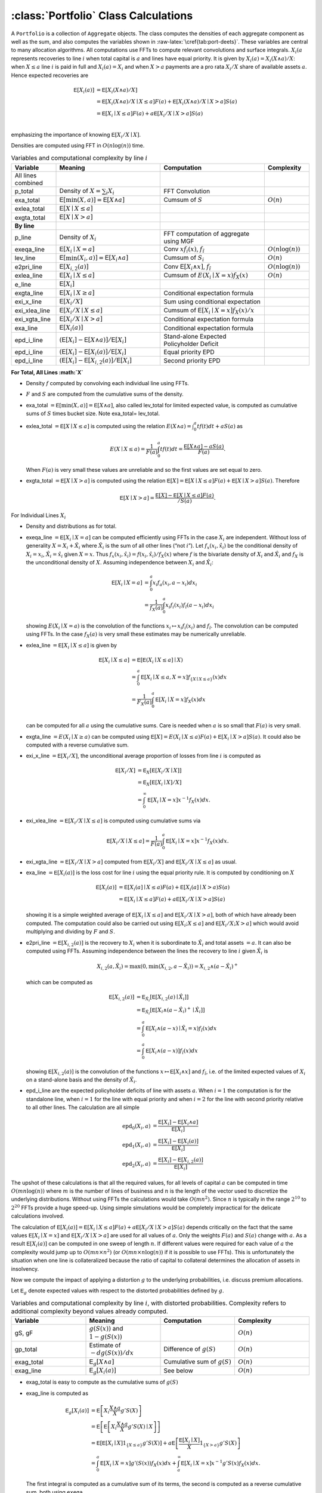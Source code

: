 .. _portfolio_calculations:

:class:`Portfolio` Class Calculations
======================================


A ``Portfolio`` is a collection of ``Aggregate`` objects. The class
computes the densities of each aggregate component as well as the sum,
and also computes the variables shown in
:raw-latex:`\cref{tab:port-deets}`. These variables are central to many
allocation algorithms. All computations use FFTs to compute relevant
convolutions and surface integrals. :math:`X_i(a` represents recoveries
to line :math:`i` when total capital is :math:`a` and lines have equal
priority. It is given by :math:`X_i(a) = X_i(X\wedge a) /X`: when
:math:`X \le a` line :math:`i` is paid in full and :math:`X_i(a)=X_i`
and when :math:`X>a` payments are a pro rata :math:`X_i/X` share of
available assets :math:`a`. Hence expected recoveries are

.. math::

   \mathsf{E}[X_i(a)] &= \mathsf{E}[X_i(X\wedge a) / X] \\
           &= \mathsf{E}[X_i(X\wedge a) / X \mid X \le a]F(a) + \mathsf{E}[X_i(X\wedge a)/ X \mid X > a]S(a) \\
           &= \mathsf{E}[X_i\mid X \le a]F(a) + a\mathsf{E}[X_i /X \mid X > a]S(a) \\

emphasizing the importance of knowing :math:`\mathsf{E}[X_i /X \mid X]`.

Densities are computed using FFT in :math:`O(n\log(n))` time.

.. list-table:: Variables and computational complexity by line :math:`i`
   :widths: 15 35 35 15
   :header-rows: 1

   * - Variable
     - Meaning
     - Computation
     - Complexity
   * - All lines combined
     -
     -
     -
   * - p_total
     - Density of :math:`X=\sum_i X_i`
     - FFT Convolution
     -
   * - exa_total
     - :math:`\mathsf E[\min(X,a)]=\mathsf E[X\wedge a]`
     - Cumsum of :math:`S`
     - :math:`O(n)`
   * - exlea_total
     - :math:`\mathsf E[X \mid X\le a]`
     -
     -
   * - exgta_total
     - :math:`\mathsf E[X\mid X > a]`
     -
     -
   * - **By line**
     -
     -
     -
   * - p_line
     - Density of :math:`X_i`
     - FFT computation of aggregate using MGF
     -
   * - exeqa_line
     - :math:`\mathsf E[X_i \mid X=a]`
     - Conv :math:`xf_i(x)`, :math:`f_{\hat i}`
     - :math:`O(n\log(n))`
   * - lev_line
     - :math:`\mathsf E[\min(X_i,a)]=\mathsf E[X_i\wedge a]`
     - Cumsum of :math:`S_i`
     - :math:`O(n)`
   * - e2pri_line
     - :math:`\mathsf E[X_{i,2}(a)]`
     - Conv :math:`\mathsf E[X_i\wedge x]`, :math:`f_{\hat i}`
     - :math:`O(n\log(n))`
   * - exlea_line
     - :math:`\mathsf E[X_i \mid X\le a]`
     - Cumsum of :math:`E(X_i \mid X=x)f_X(x)`
     - :math:`O(n)`
   * - e_line
     - :math:`\mathsf E[X_i]`
     -
     -
   * - exgta_line
     - :math:`\mathsf E[X_i \mid X \ge a]`
     - Conditional expectation formula
     -
   * - exi_x_line
     - :math:`\mathsf E[X_i / X]`
     - Sum using conditional expectation
     -
   * - exi_xlea_line
     - :math:`\mathsf E[X_i/X \mid X \le a]`
     - Cumsum of :math:`\mathsf E[X_i\mid X=x]f_X(x)/x`
     -
   * - exi_xgta_line
     - :math:`\mathsf E[X_i/X \mid X > a]`
     - Conditional expectation formula
     -
   * - exa_line
     - :math:`\mathsf E[X_i(a)]`
     - Conditional expectation formula
     -
   * - epd_i_line
     - :math:`(\mathsf E[X_i]-\mathsf E[X\wedge a)]/\mathsf E[X_i]`
     - Stand-alone Expected Policyholder Deficit
     -
   * - epd_i_line
     - :math:`(\mathsf E[X_i]-\mathsf E[X_i(a)]/\mathsf E[X_i]`
     - Equal priority EPD
     -
   * - epd_i_line
     - :math:`(\mathsf E[X_i]-\mathsf E[X_{i,2}(a)]/\mathsf E[X_i]`
     - Second priority EPD
     -

**For Total, All Lines :math:`X`**

-  Density :math:`f` computed by convolving each individual line using
   FFTs.
-  :math:`F` and :math:`S` are computed from the cumulative sums of the
   density.
-  exa_total :math:`=\mathsf{E}[\min(X,a)]=\mathsf{E}[X\wedge a]`, also
   called lev_total for limited expected value, is computed as
   cumulative sums of :math:`S` times bucket size. Note exa_total=
   lev_total.
-  exlea\_total :math:`=\mathsf{E}[X \mid X\le a]` is computed using the relation :math:`E(X\wedge a)=\int_0^a tf(t)dt + aS(a)` as

   .. math::

      E(X \mid X\le a)=\frac{1}{F(a)} \int_0^a tf(t)dt = \frac{\mathsf{E}[X\wedge a]-aS(a)}{F(a)}.

   When :math:`F(a)` is very small these values are unreliable and so the first values are set equal to zero.
-  exgta\_total :math:`=\mathsf{E}[X\mid X > a]` is computed using the relation :math:`\mathsf{E}[X] = \mathsf{E}[X\mid X \le a]F(a) + \mathsf{E}[X\mid X > a]S(a)`. Therefore

   .. math::

      \mathsf{E}[X\mid X > a] = \frac{\mathsf{E}[X]-\mathsf{E}[X\mid X \le a]F(a)}{/S(a)}.


For Individual Lines :math:`X_i`

-  Density and distributions as for total.
-  exeqa_line :math:`=\mathsf{E}[X_i \mid X=a]` can be computed
   efficiently using FFTs in the case :math:`X_i` are independent.
   Without loss of generality :math:`X=X_i + \hat X_i` where
   :math:`\hat X_i` is the sum of all other lines (“not :math:`i`”). Let
   :math:`f_x(x_i, \hat x_i)` be the conditional density of
   :math:`X_i=x_i`, :math:`\hat X_i=\hat x_i` given :math:`X=x`. Thus
   :math:`f_x(x_i, \hat x_i) = f(x_i, \hat x_i) / f_X(x)` where
   :math:`f` is the bivariate density of :math:`X_i` and
   :math:`\hat X_i` and :math:`f_X` is the unconditional density of
   :math:`X`. Assuming independence between :math:`X_i` and
   :math:`\hat X_i`:

   .. math::

      \mathsf{E}[X_i \mid X=a] &= \int_0^a x_i f_a(x_i, a-x_i) dx_i\\
                 &= \frac{1}{f_X(a)} \int_0^a x_i f_i(x_i)f_{\hat i}(a-x_i) dx_i

   showing :math:`E(X_i \mid X=a)` is the convolution of
   the functions :math:`x_i\mapsto x_i f_i(x_i)` and :math:`f_{\hat i}`.
   The convolution can be computed using FFTs. In the case
   :math:`f_X(a)` is very small these estimates may be numerically
   unreliable.
-  exlea_line :math:`=\mathsf{E}[X_i \mid X\le a]` is given by

   .. math::

      \mathsf{E}[X_i \mid X\le a] &= \mathsf{E}[\mathsf{E}(X_i \mid X\le a]\mid X) \\
             &= \int_0^a \mathsf{E}[X_i \mid X\le a, X=x]f_{\{X\mid X\le a\}}(x) dx \\
                     &=\frac{1}{F_X(a)} \int_0^a \mathsf{E}[X_i \mid X=x]f_X(x) dx \\

   can be computed for all :math:`a` using the cumulative
   sums. Care is needed when :math:`a` is so small that :math:`F(a)` is
   very small.
-  exgta_line :math:`=E(X_i \mid X \ge a)` can be computed using
   :math:`\mathsf{E}[X] = E(X_i \mid X\le a)F(a) + \mathsf{E}[X_i \mid X > a]S(a)`.
   It could also be computed with a reverse cumulative sum.
-  exi_x_line :math:`=\mathsf{E}[X_i / X]`, the unconditional average
   proportion of losses from line :math:`i` is computed as

   .. math::
      \mathsf{E}[X_i / X] &= \mathsf{E}_X[\mathsf{E}[X_i/X \mid X]] \\
             &= \mathsf{E}_X[\mathsf{E}[X_i \mid X] / X] \\
             &= \int_0^\infty \mathsf{E}[X_i \mid X=x]x^{-1} f_X(x)dx.

-  exi_xlea_line :math:`=\mathsf{E}[X_i/X \mid X \le a]` is computed
   using cumulative sums via

   .. math::

      \mathsf{E}[X_i/X \mid X \le a] = \frac{1}{F(a)}\int_0^a \mathsf{E}[X_i\mid X=x]x^{-1}f_X(x)dx.

-  exi_xgta_line :math:`=\mathsf{E}[X_i/X \mid X > a]` computed from
   :math:`\mathsf{E}[X_i/X]` and :math:`\mathsf{E}[X_i/X \mid X \le a]`
   as usual.
-  exa_line :math:`=\mathsf{E}[X_i(a)]` is the loss cost for line
   :math:`i` using the equal priority rule. It is computed by
   conditioning on :math:`X`

   .. math::

      \mathsf{E}[X_i(a)] &= \mathsf{E}[X_i(a] \mid X \le a)F(a) + \mathsf{E}[X_i(a] \mid X > a)S(a) \\
            &= \mathsf{E}[X_i \mid X \le a]F(a) + a\mathsf{E}[X_i/X \mid X > a]S(a)

   showing it is a simple weighted average of
   :math:`\mathsf{E}[X_i \mid X \le a]` and
   :math:`\mathsf{E}[X_i/X \mid X > a]`, both of which have already been
   computed. The computation could also be carried out using
   :math:`\mathsf{E}[X_i ; X \le a]` and
   :math:`\mathsf{E}[X_i/X ; X > a]` which would avoid multiplying and
   dividing by :math:`F` and :math:`S`.
-  e2pri_line :math:`=\mathsf{E}[X_{i,2}(a)]` is the recovery to
   :math:`X_i` when it is subordinate to :math:`\hat X_i` and total
   assets :math:`=a`. It can also be computed using FFTs. Assuming
   independence between the lines the recovery to line :math:`i` given
   :math:`\hat X_i` is

   .. math::

      X_{i,2}(a,\hat X_i) = \max(0, \min(X_{i,2}, a-\hat X_i)) = X_{i,2} \wedge (a-\hat X_i)^+

   .. :raw-latex:`\begin{equation}\label{eq:subordinated}
   which can be computed as

   .. math::
      \mathsf{E}[X_{i,2}(a)] &=\mathsf{E}_{\hat X_i}[\mathsf{E}[X_{i,2}(a)\mid \hat X_i]] \\
      &=\mathsf{E}_{\hat X_i}[\mathsf{E}[X_i\wedge (a-\hat X_i)^+\mid \hat X_i]] \\
      &= \int_0^a  \mathsf{E}[X_i\wedge (a-x)\mid \hat X_i=x) f_{\hat i}(x)dx \\
      &= \int_0^a  \mathsf{E}[X_i\wedge (a-x)] f_{\hat i}(x)dx

   showing :math:`\mathsf{E}[X_{i,2}(a)]` is the
   convolution of the functions :math:`x\mapsto \mathsf{E}[X_i\wedge x]`
   and :math:`f_{\hat i}`, i.e. of the limited expected values of
   :math:`X_i` on a stand-alone basis and the density of
   :math:`\hat X_i`.
-  epd_i_line are the expected policyholder deficits of line with assets
   :math:`a`. When :math:`i=1` the computation is for the standalone
   line, when :math:`i=1` for the line with equal priority and when
   :math:`i=2` for the line with second priority relative to all other
   lines. The calculation are all simple

   .. math::

      \text{epd}_{0}(X_i, a)  &= \frac{\mathsf{E}[X_i] - \mathsf{E}[X_i\wedge a]}{\mathsf{E}[X_i]} \\
      \text{epd}_{1}(X_i, a)  &= \frac{\mathsf{E}[X_i] - \mathsf{E}[X_i(a)]}{\mathsf{E}[X_i]} \\
      \text{epd}_{2}(X_i, a)  &= \frac{\mathsf{E}[X_i] - \mathsf{E}[X_{i,2}(a)]}{\mathsf{E}[X_i]}

The upshot of these calculations is that all the required values, for
all levels of capital :math:`a` can be computed in time
:math:`O(mn\log(n))` where :math:`m` is the number of lines of business
and :math:`n` is the length of the vector used to discretize the
underlying distributions. Without using FFTs the calculations would take
:math:`O(mn^2)`. Since :math:`n` is typically in the range
:math:`2^{10}` to :math:`2^{20}` FFTs provide a huge speed-up. Using
simple simulations would be completely impractical for the delicate
calculations involved.

The calculation of
:math:`\mathsf{E}[X_i(a)] = \mathsf{E}[X_i \mid X \le a]F(a) + a\mathsf{E}[X_i/X \mid X > a]S(a)`
depends critically on the fact that the same values
:math:`\mathsf{E}[X_i \mid X=x]` and
:math:`\mathsf{E}[X_i/X \mid X > a]` are used for all values of
:math:`a`. Only the weights :math:`F(a)` and :math:`S(a)` change with
:math:`a`. As a result :math:`\mathsf{E}[X_i(a)]` can be computed in one
sweep of length :math:`n`. If different values were required for each
value of :math:`a` the complexity would jump up to
:math:`O(mn\times n^2)` (or :math:`O(mn\times n\log(n))` if it is
possible to use FFTs). This is unfortunately the situation when one line
is collateralized because the ratio of capital to collateral determines
the allocation of assets in insolvency.

Now we compute the impact of applying a distortion :math:`g` to the
underlying probabilities, i.e. discuss premium allocations.

Let :math:`\mathsf{E}_g` denote expected values with respect to the
distorted probabilities defined by :math:`g`.


.. list-table:: Variables and computational complexity by line :math:`i`, with distorted probabilities. Complexity refers to additional complexity beyond values already computed.
    :widths: 25 25 25 25
    :header-rows: 1

    * - **Variable**
      - **Meaning**
      - **Computation**
      - **Complexity**
    * - gS, gF
      - :math:`g(S(x))` and :math:`1-g(S(x))`
      -
      - :math:`O(n)`
    * - gp_total
      - Estimate of :math:`-d g(S(x))/dx`
      - Difference of :math:`g(S)`
      - :math:`O(n)`
    * - exag_total
      - :math:`\mathsf E_g[X\wedge a]`
      - Cumulative sum of :math:`g(S)`
      - :math:`O(n)`
    * - exag_line
      - :math:`\mathsf E_g[X_i(a)]`
      - See below
      - :math:`O(n)`


-  exag_total is easy to compute as the cumulative sums of :math:`g(S)`
-  exag_line is computed as

   .. math::
      \mathsf{E}_g[X_i(a)] &= \mathsf{E}\left[X_i\frac{X\wedge a}{X}g'S(X)\right] \\
      &=  \mathsf{E}\left[\mathsf{E}\left[X_i\frac{X\wedge a}{X}g'S(X)\mid X \right]\right] \\
      &=  \mathsf{E}\left[\mathsf{E}[X_i \mid X] 1_{\{X\le a\}} g'S(X) \right] +
      a \mathsf{E}\left[\frac{\mathsf{E}[X_i\mid X]}{X} 1_{\{X > a\}} g'S(X) \right] \\
      &= \int_0^a \mathsf{E}[X_i\mid X=x] g'(S(x))f_X(x)dx +
      \int_a^\infty  \mathsf{E}[X_i\mid X=x] x^{-1} g'S(x)f_X(x)dx.

   The first integral is computed as a cumulative sum of
   its terms, the second is computed as a reverse cumulative sum, both
   using ``exeqa``.
-  If :math:`g` has a probability mass at :math:`s=0` then **how are the
   masses dealt with**?

Finally we discuss computing the impact of line specific collateral.

Computing the impact of collateral on recoveries. Computes the expected
recoveries to line :math:`X_i` when there are assets :math:`a` but line
:math:`i` has collateral :math:`c\le a`. This calculation, alas, cannot
be performed quickly using FFTs. It has to be computed mirroring the
three way split of the default zone: no default, default and line
:math:`i` just paid full collateral (which requires :math:`X_i < cx/a`
where :math:`x` is total loss), and line :math:`i` is paid its usual pro
rata proportion of assets.
